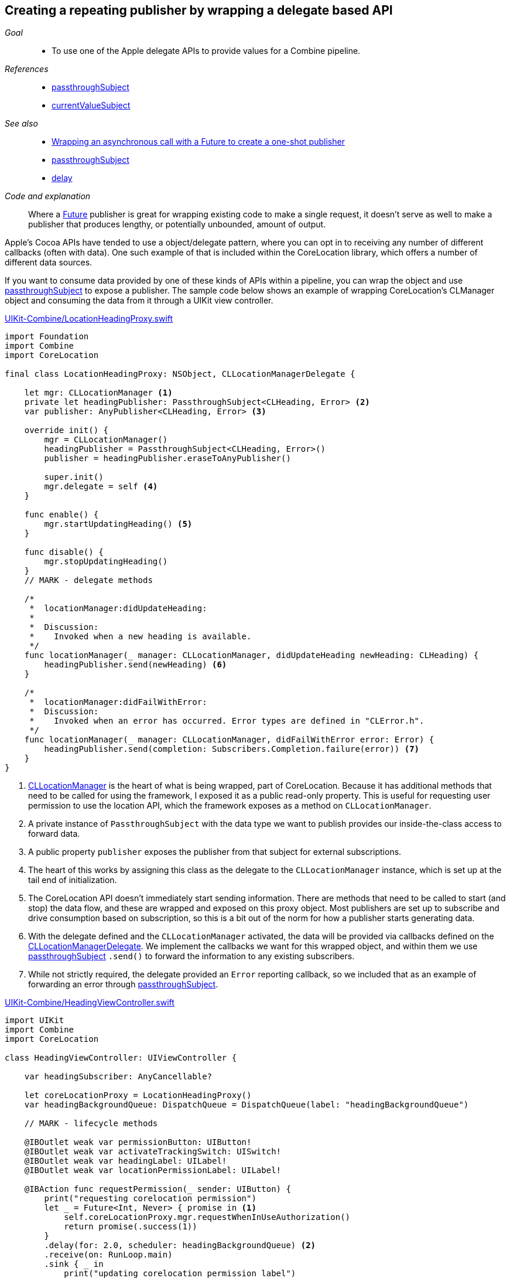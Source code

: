[#patterns-delegate-publisher-subject]
== Creating a repeating publisher by wrapping a delegate based API

__Goal__::

* To use one of the Apple delegate APIs to provide values for a Combine pipeline.

__References__::

* <<reference#reference-passthroughsubject,passthroughSubject>>
* <<reference#reference-currentvaluesubject,currentValueSubject>>

__See also__::

* <<patterns#patterns-future,Wrapping an asynchronous call with a Future to create a one-shot publisher>>
* <<reference#reference-passthroughsubject,passthroughSubject>>
* <<reference#reference-delay,delay>>

__Code and explanation__::

Where a <<reference#reference-future,Future>> publisher is great for wrapping existing code to make a single request, it doesn't serve as well to make a publisher that produces lengthy, or potentially unbounded, amount of output.

Apple's Cocoa APIs have tended to use a object/delegate pattern, where you can opt in to receiving any number of different callbacks (often with data).
One such example of that is included within the CoreLocation library, which offers a number of different data sources.

If you want to consume data provided by one of these kinds of APIs within a pipeline, you can wrap the object and use <<reference#reference-passthroughsubject,passthroughSubject>> to expose a publisher.
The sample code below shows an example of wrapping CoreLocation's CLManager object and consuming the data from it through a UIKit view controller.

.https://github.com/heckj/swiftui-notes/blob/master/UIKit-Combine/LocationHeadingProxy.swift[UIKit-Combine/LocationHeadingProxy.swift]
[source, swift]
----
import Foundation
import Combine
import CoreLocation

final class LocationHeadingProxy: NSObject, CLLocationManagerDelegate {

    let mgr: CLLocationManager <1>
    private let headingPublisher: PassthroughSubject<CLHeading, Error> <2>
    var publisher: AnyPublisher<CLHeading, Error> <3>

    override init() {
        mgr = CLLocationManager()
        headingPublisher = PassthroughSubject<CLHeading, Error>()
        publisher = headingPublisher.eraseToAnyPublisher()

        super.init()
        mgr.delegate = self <4>
    }

    func enable() {
        mgr.startUpdatingHeading() <5>
    }

    func disable() {
        mgr.stopUpdatingHeading()
    }
    // MARK - delegate methods

    /*
     *  locationManager:didUpdateHeading:
     *
     *  Discussion:
     *    Invoked when a new heading is available.
     */
    func locationManager(_ manager: CLLocationManager, didUpdateHeading newHeading: CLHeading) {
        headingPublisher.send(newHeading) <6>
    }

    /*
     *  locationManager:didFailWithError:
     *  Discussion:
     *    Invoked when an error has occurred. Error types are defined in "CLError.h".
     */
    func locationManager(_ manager: CLLocationManager, didFailWithError error: Error) {
        headingPublisher.send(completion: Subscribers.Completion.failure(error)) <7>
    }
}
----

<1> https://developer.apple.com/documentation/corelocation/cllocationmanager[CLLocationManager] is the heart of what is being wrapped, part of CoreLocation.
Because it has additional methods that need to be called for using the framework, I exposed it as a public read-only property.
This is useful for requesting user permission to use the location API, which the framework exposes as a method on `CLLocationManager`.
<2> A private instance of `PassthroughSubject` with the data type we want to publish provides our inside-the-class access to forward data.
<3> A public property `publisher` exposes the publisher from that subject for external subscriptions.
<4> The heart of this works by assigning this class as the delegate to the `CLLocationManager` instance, which is set up at the tail end of initialization.
<5> The CoreLocation API doesn't immediately start sending information.
There are methods that need to be called to start (and stop) the data flow, and these are wrapped and exposed on this proxy object.
Most publishers are set up to subscribe and drive consumption based on subscription, so this is a bit out of the norm for how a publisher starts generating data.
<6> With the delegate defined and the `CLLocationManager` activated, the data will be provided via callbacks defined on the https://developer.apple.com/documentation/corelocation/cllocationmanagerdelegate[CLLocationManagerDelegate].
We implement the callbacks we want for this wrapped object, and within them we use <<reference#reference-passthroughsubject,passthroughSubject>> `.send()` to forward the information to any existing subscribers.
<7> While not strictly required, the delegate provided an `Error` reporting callback, so we included that as an example of forwarding an error through <<reference#reference-passthroughsubject,passthroughSubject>>.

.https://github.com/heckj/swiftui-notes/blob/master/UIKit-Combine/HeadingViewController.swift[UIKit-Combine/HeadingViewController.swift]
[source, swift]
----
import UIKit
import Combine
import CoreLocation

class HeadingViewController: UIViewController {

    var headingSubscriber: AnyCancellable?

    let coreLocationProxy = LocationHeadingProxy()
    var headingBackgroundQueue: DispatchQueue = DispatchQueue(label: "headingBackgroundQueue")

    // MARK - lifecycle methods

    @IBOutlet weak var permissionButton: UIButton!
    @IBOutlet weak var activateTrackingSwitch: UISwitch!
    @IBOutlet weak var headingLabel: UILabel!
    @IBOutlet weak var locationPermissionLabel: UILabel!

    @IBAction func requestPermission(_ sender: UIButton) {
        print("requesting corelocation permission")
        let _ = Future<Int, Never> { promise in <1>
            self.coreLocationProxy.mgr.requestWhenInUseAuthorization()
            return promise(.success(1))
        }
        .delay(for: 2.0, scheduler: headingBackgroundQueue) <2>
        .receive(on: RunLoop.main)
        .sink { _ in
            print("updating corelocation permission label")
            self.updatePermissionStatus() <3>
        }
    }

    @IBAction func trackingToggled(_ sender: UISwitch) {
        switch sender.isOn {
        case true:
            self.coreLocationProxy.enable() <4>
            print("Enabling heading tracking")
        case false:
            self.coreLocationProxy.disable()
            print("Disabling heading tracking")
        }
    }

    func updatePermissionStatus() {
        let x = CLLocationManager.authorizationStatus()
        switch x {
        case .authorizedWhenInUse:
            locationPermissionLabel.text = "Allowed when in use"
        case .notDetermined:
            locationPermissionLabel.text = "notDetermined"
        case .restricted:
            locationPermissionLabel.text = "restricted"
        case .denied:
            locationPermissionLabel.text = "denied"
        case .authorizedAlways:
            locationPermissionLabel.text = "authorizedAlways"
        @unknown default:
            locationPermissionLabel.text = "unknown default"
        }
    }

    override func viewDidLoad() {
        super.viewDidLoad()
        // Do any additional setup after loading the view.

        // request authorization for the corelocation data
        self.updatePermissionStatus()

        let corelocationsub = coreLocationProxy
            .publisher
            .print("headingSubscriber")
            .receive(on: RunLoop.main)
            .sink { someValue in <5>
                self.headingLabel.text = String(someValue.trueHeading)
            }
        headingSubscriber = AnyCancellable(corelocationsub)
    }

}
----

<1> One of the quirks of CoreLocation is the requirement to ask for permission from the user to access the data.
The API provided to initiate this request returns immediately, but provides no detail if the user allowed or denied the request.
The `CLLocationManager` class includes the information, and exposes it as a class method when you want to retrieve it, but there is no information provided to know when, or if, the user has responded to the request.
Since the operation doesn't provide any return, we provide an integer as the pipeline data, primarily to represent that the request has been made.
<2> Since there isn't a clear way to judge when the user will grant permission, but the permission is persistent, we simply use a <<reference#reference-delay,delay>> operator before attempting to retrieve the data.
This use simply delays the propagation of the value for two seconds.
<3> After that delay, we invoke the class method and attempt to update information in the interface with the results of the current provided status.

<4> Since CoreLocation requires methods to be explicitly enabled or disabled to provide the data, this connects a `UISwitch` toggle `IBAction` to the methods exposed on our publisher proxy.

<5> The heading data is received in this <<reference#reference-sink,sink>> subscriber, where in this example we write it to a text label.

// force a page break - in HTML rendering is just a <HR>
<<<
'''

